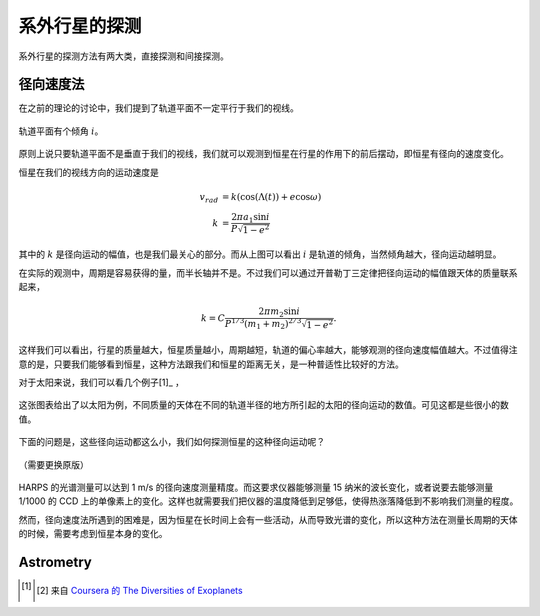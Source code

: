 系外行星的探测
=================

系外行星的探测方法有两大类，直接探测和间接探测。

径向速度法
--------------

在之前的理论的讨论中，我们提到了轨道平面不一定平行于我们的视线。

.. figure:: assets/tiltedOrbitPlane.png
   :align: center
   :alt: 投影平面

   轨道平面有个倾角 :math:`i`。


原则上说只要轨道平面不是垂直于我们的视线，我们就可以观测到恒星在行星的作用下的前后摆动，即恒星有径向的速度变化。

恒星在我们的视线方向的运动速度是

.. math::
   v_{rad} &= k\left( \cos(\Lambda(t))+e\cos\omega \right) \\
   k & = \frac{2\pi a_1\sin i}{P\sqrt{1-e^2}}

其中的 :math:`k` 是径向运动的幅值，也是我们最关心的部分。而从上图可以看出 :math:`i` 是轨道的倾角，当然倾角越大，径向运动越明显。

在实际的观测中，周期是容易获得的量，而半长轴并不是。不过我们可以通过开普勒丁三定律把径向运动的幅值跟天体的质量联系起来，

.. math::
   k =C \frac{2\pi m_2 \sin i}{P^{1/3} (m_1+m_2)^{2/3}\sqrt{1-e^2}}.

这样我们可以看出，行星的质量越大，恒星质量越小，周期越短，轨道的偏心率越大，能够观测的径向速度幅值越大。不过值得注意的是，只要我们能够看到恒星，这种方法跟我们和恒星的距离无关，是一种普适性比较好的方法。

对于太阳来说，我们可以看几个例子[1]_ ，

.. figure:: assets/radialVelocitySolar.png
   :align: center
   :alt: 太阳的径向运动

   这张图表给出了以太阳为例，不同质量的天体在不同的轨道半径的地方所引起的太阳的径向运动的数值。可见这都是些很小的数值。



下面的问题是，这些径向运动都这么小，我们如何探测恒星的这种径向运动呢？


.. figure:: assets/radialVelocityDect.png
   :align: center

   （需要更换原版）

HARPS 的光谱测量可以达到 1 m/s 的径向速度测量精度。而这要求仪器能够测量 15 纳米的波长变化，或者说要去能够测量 1/1000 的 CCD 上的单像素上的变化。这样也就需要我们把仪器的温度降低到足够低，使得热涨落降低到不影响我们测量的程度。




然而，径向速度法所遇到的困难是，因为恒星在长时间上会有一些活动，从而导致光谱的变化，所以这种方法在测量长周期的天体的时候，需要考虑到恒星本身的变化。




Astrometry
--------------





.. [1] .. [2] 来自 `Coursera 的 The Diversities of Exoplanets <https://class.coursera.org/extrasolarplanets-001>`_
